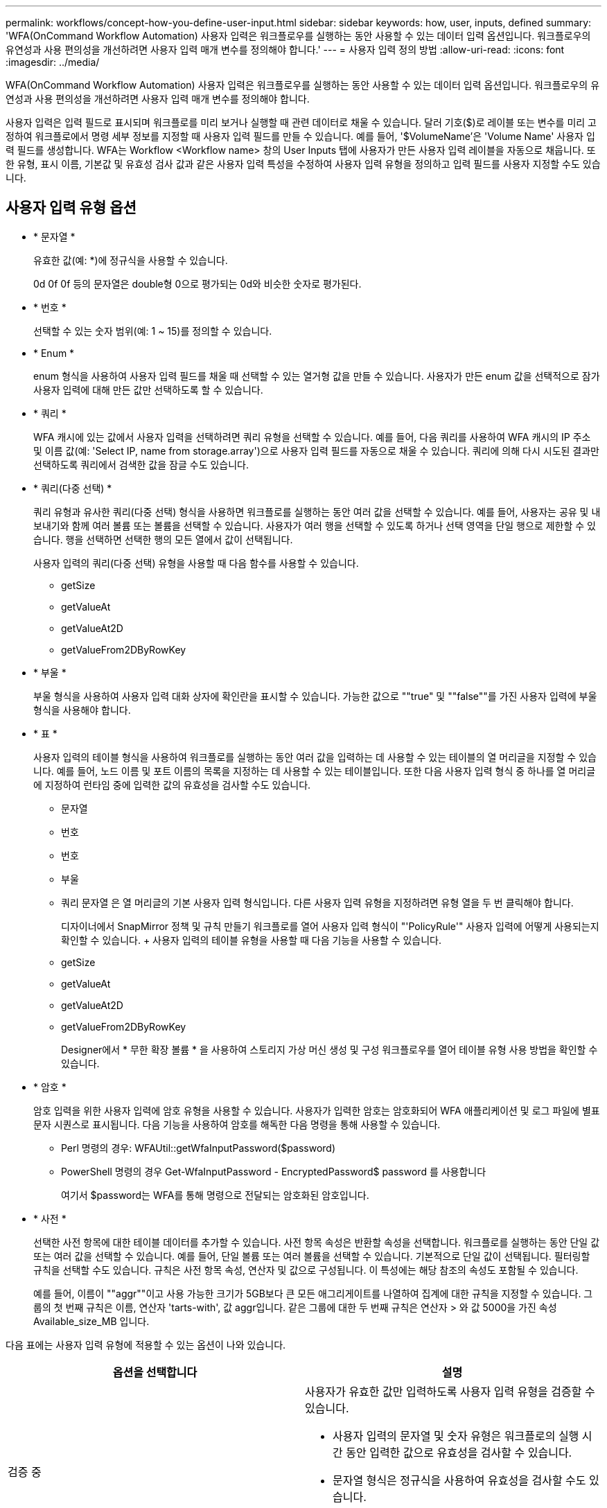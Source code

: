 ---
permalink: workflows/concept-how-you-define-user-input.html 
sidebar: sidebar 
keywords: how, user, inputs, defined 
summary: 'WFA(OnCommand Workflow Automation) 사용자 입력은 워크플로우를 실행하는 동안 사용할 수 있는 데이터 입력 옵션입니다. 워크플로우의 유연성과 사용 편의성을 개선하려면 사용자 입력 매개 변수를 정의해야 합니다.' 
---
= 사용자 입력 정의 방법
:allow-uri-read: 
:icons: font
:imagesdir: ../media/


[role="lead"]
WFA(OnCommand Workflow Automation) 사용자 입력은 워크플로우를 실행하는 동안 사용할 수 있는 데이터 입력 옵션입니다. 워크플로우의 유연성과 사용 편의성을 개선하려면 사용자 입력 매개 변수를 정의해야 합니다.

사용자 입력은 입력 필드로 표시되며 워크플로를 미리 보거나 실행할 때 관련 데이터로 채울 수 있습니다. 달러 기호($)로 레이블 또는 변수를 미리 고정하여 워크플로에서 명령 세부 정보를 지정할 때 사용자 입력 필드를 만들 수 있습니다. 예를 들어, '$VolumeName'은 'Volume Name' 사용자 입력 필드를 생성합니다. WFA는 Workflow <Workflow name> 창의 User Inputs 탭에 사용자가 만든 사용자 입력 레이블을 자동으로 채웁니다. 또한 유형, 표시 이름, 기본값 및 유효성 검사 값과 같은 사용자 입력 특성을 수정하여 사용자 입력 유형을 정의하고 입력 필드를 사용자 지정할 수도 있습니다.



== 사용자 입력 유형 옵션

* * 문자열 *
+
유효한 값(예: *)에 정규식을 사용할 수 있습니다.

+
0d 0f 0f 등의 문자열은 double형 0으로 평가되는 0d와 비슷한 숫자로 평가된다.

* * 번호 *
+
선택할 수 있는 숫자 범위(예: 1 ~ 15)를 정의할 수 있습니다.

* * Enum *
+
enum 형식을 사용하여 사용자 입력 필드를 채울 때 선택할 수 있는 열거형 값을 만들 수 있습니다. 사용자가 만든 enum 값을 선택적으로 잠가 사용자 입력에 대해 만든 값만 선택하도록 할 수 있습니다.

* * 쿼리 *
+
WFA 캐시에 있는 값에서 사용자 입력을 선택하려면 쿼리 유형을 선택할 수 있습니다. 예를 들어, 다음 쿼리를 사용하여 WFA 캐시의 IP 주소 및 이름 값(예: 'Select IP, name from storage.array')으로 사용자 입력 필드를 자동으로 채울 수 있습니다. 쿼리에 의해 다시 시도된 결과만 선택하도록 쿼리에서 검색한 값을 잠글 수도 있습니다.

* * 쿼리(다중 선택) *
+
쿼리 유형과 유사한 쿼리(다중 선택) 형식을 사용하면 워크플로를 실행하는 동안 여러 값을 선택할 수 있습니다. 예를 들어, 사용자는 공유 및 내보내기와 함께 여러 볼륨 또는 볼륨을 선택할 수 있습니다. 사용자가 여러 행을 선택할 수 있도록 하거나 선택 영역을 단일 행으로 제한할 수 있습니다. 행을 선택하면 선택한 행의 모든 열에서 값이 선택됩니다.

+
사용자 입력의 쿼리(다중 선택) 유형을 사용할 때 다음 함수를 사용할 수 있습니다.

+
** getSize
** getValueAt
** getValueAt2D
** getValueFrom2DByRowKey


* * 부울 *
+
부울 형식을 사용하여 사용자 입력 대화 상자에 확인란을 표시할 수 있습니다. 가능한 값으로 ""true" 및 ""false""를 가진 사용자 입력에 부울 형식을 사용해야 합니다.

* * 표 *
+
사용자 입력의 테이블 형식을 사용하여 워크플로를 실행하는 동안 여러 값을 입력하는 데 사용할 수 있는 테이블의 열 머리글을 지정할 수 있습니다. 예를 들어, 노드 이름 및 포트 이름의 목록을 지정하는 데 사용할 수 있는 테이블입니다. 또한 다음 사용자 입력 형식 중 하나를 열 머리글에 지정하여 런타임 중에 입력한 값의 유효성을 검사할 수도 있습니다.

+
** 문자열
** 번호
** 번호
** 부울
** 쿼리 문자열 은 열 머리글의 기본 사용자 입력 형식입니다. 다른 사용자 입력 유형을 지정하려면 유형 열을 두 번 클릭해야 합니다.


+
디자이너에서 SnapMirror 정책 및 규칙 만들기 워크플로를 열어 사용자 입력 형식이 "'PolicyRule'" 사용자 입력에 어떻게 사용되는지 확인할 수 있습니다. + 사용자 입력의 테이블 유형을 사용할 때 다음 기능을 사용할 수 있습니다.

+
** getSize
** getValueAt
** getValueAt2D
** getValueFrom2DByRowKey
+
Designer에서 * 무한 확장 볼륨 * 을 사용하여 스토리지 가상 머신 생성 및 구성 워크플로우를 열어 테이블 유형 사용 방법을 확인할 수 있습니다.



* * 암호 *
+
암호 입력을 위한 사용자 입력에 암호 유형을 사용할 수 있습니다. 사용자가 입력한 암호는 암호화되어 WFA 애플리케이션 및 로그 파일에 별표 문자 시퀀스로 표시됩니다. 다음 기능을 사용하여 암호를 해독한 다음 명령을 통해 사용할 수 있습니다.

+
** Perl 명령의 경우: WFAUtil::getWfaInputPassword($password)
** PowerShell 명령의 경우 Get-WfaInputPassword - EncryptedPassword$ password 를 사용합니다
+
여기서 $password는 WFA를 통해 명령으로 전달되는 암호화된 암호입니다.



* * 사전 *
+
선택한 사전 항목에 대한 테이블 데이터를 추가할 수 있습니다. 사전 항목 속성은 반환할 속성을 선택합니다. 워크플로를 실행하는 동안 단일 값 또는 여러 값을 선택할 수 있습니다. 예를 들어, 단일 볼륨 또는 여러 볼륨을 선택할 수 있습니다. 기본적으로 단일 값이 선택됩니다. 필터링할 규칙을 선택할 수도 있습니다. 규칙은 사전 항목 속성, 연산자 및 값으로 구성됩니다. 이 특성에는 해당 참조의 속성도 포함될 수 있습니다.

+
예를 들어, 이름이 ""aggr""이고 사용 가능한 크기가 5GB보다 큰 모든 애그리게이트를 나열하여 집계에 대한 규칙을 지정할 수 있습니다. 그룹의 첫 번째 규칙은 이름, 연산자 'tarts-with', 값 aggr입니다. 같은 그룹에 대한 두 번째 규칙은 연산자 > 와 값 5000을 가진 속성 Available_size_MB 입니다.



다음 표에는 사용자 입력 유형에 적용할 수 있는 옵션이 나와 있습니다.

[cols="2*"]
|===
| 옵션을 선택합니다 | 설명 


 a| 
검증 중
 a| 
사용자가 유효한 값만 입력하도록 사용자 입력 유형을 검증할 수 있습니다.

* 사용자 입력의 문자열 및 숫자 유형은 워크플로의 실행 시간 동안 입력한 값으로 유효성을 검사할 수 있습니다.
* 문자열 형식은 정규식을 사용하여 유효성을 검사할 수도 있습니다.
* 숫자 형식은 숫자 부동 소수점 필드이며 지정된 숫자 범위를 사용하여 유효성을 검사할 수 있습니다.




 a| 
잠금 값
 a| 
사용자가 드롭다운 값을 덮어쓰지 않고 표시된 값만 선택할 수 있도록 쿼리 및 enum 형식의 값을 잠글 수 있습니다.



 a| 
필수로 표시
 a| 
사용자가 특정 사용자 입력을 입력해야 워크플로를 계속 실행할 수 있도록 사용자 입력을 필수로 표시할 수 있습니다.



 a| 
그룹화
 a| 
관련 사용자 입력을 그룹화하고 사용자 입력 그룹의 이름을 제공할 수 있습니다. 사용자 입력 대화 상자에서 그룹을 확장하고 축소할 수 있습니다. 기본적으로 확장해야 하는 그룹을 선택할 수 있습니다.



 a| 
조건 적용
 a| 
조건부 사용자 입력 기능을 사용하면 다른 사용자 입력에 대해 입력된 값을 기반으로 사용자 입력 값을 설정할 수 있습니다. 예를 들어 NAS 프로토콜을 구성하는 워크플로우에서 프로토콜에 필요한 사용자 입력을 NFS로 지정하여 ""읽기/쓰기 호스트 목록"" 사용자 입력을 활성화할 수 있습니다.

|===